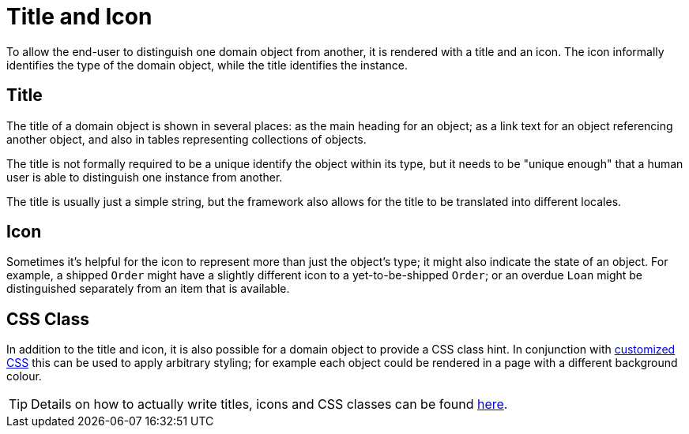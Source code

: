 [[_ugfun_building-blocks_identifiers_title-and-icon]]
= Title and Icon
:Notice: Licensed to the Apache Software Foundation (ASF) under one or more contributor license agreements. See the NOTICE file distributed with this work for additional information regarding copyright ownership. The ASF licenses this file to you under the Apache License, Version 2.0 (the "License"); you may not use this file except in compliance with the License. You may obtain a copy of the License at. http://www.apache.org/licenses/LICENSE-2.0 . Unless required by applicable law or agreed to in writing, software distributed under the License is distributed on an "AS IS" BASIS, WITHOUT WARRANTIES OR  CONDITIONS OF ANY KIND, either express or implied. See the License for the specific language governing permissions and limitations under the License.
:_basedir: ../../
:_imagesdir: images/


To allow the end-user to distinguish one domain object from another, it is rendered with a title and an icon.
The icon informally identifies the type of the domain object, while the title identifies the instance.

== Title

The title of a domain object is shown in several places: as the main heading for an object; as a link text for an object referencing another object, and also in tables representing collections of objects.

The title is not formally required to be a unique identify the object within its type, but it needs to be "unique enough" that a human user is able to distinguish one instance from another.

The title is usually just a simple string, but the framework also allows for the title to be translated into different locales.

== Icon

Sometimes it's helpful for the icon to represent more than just the object's type; it might also indicate the state of an object.
For example, a shipped `Order` might have a slightly different icon to a yet-to-be-shipped `Order`; or an overdue `Loan` might be distinguished separately from an item that is available.

== CSS Class

In addition to the title and icon, it is also possible for a domain object to provide a CSS class hint.
In conjunction with xref:../ugvw/ugvw.adoc#_ugvw_customisation_tweaking-css-classes[customized CSS] this can be used to apply arbitrary styling; for example each object could be rendered in a page with a different background colour.


[TIP]
====
Details on how to actually write titles, icons and CSS classes can be found
xref:../ugfun/ugfun.adoc#_ugfun_ui-hints_object-titles-and-icons[here].
====

